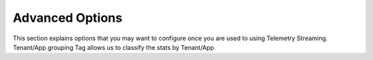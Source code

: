 Advanced Options
----------------

This section explains options that you may want to configure once you are used to using Telemetry Streaming.
Tenant/App grouping
Tag allows us to classify the stats by Tenant/App